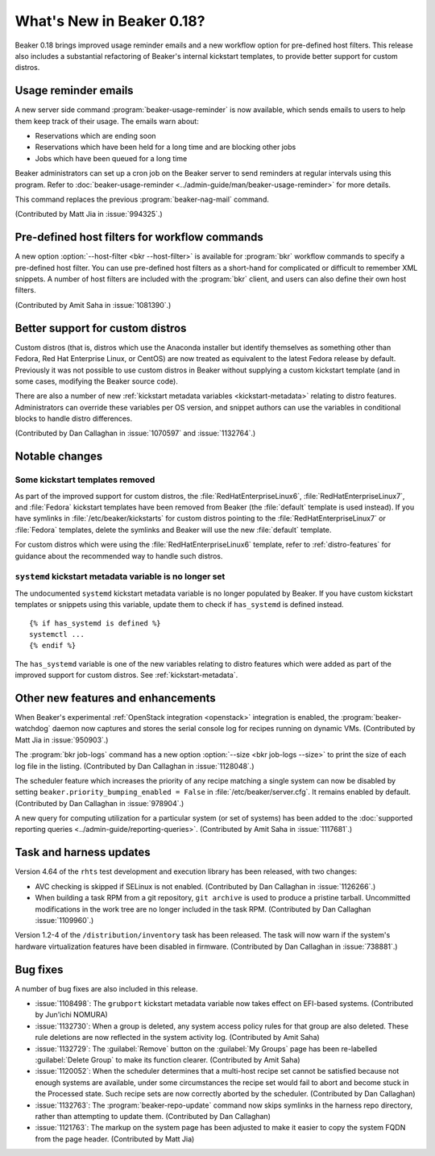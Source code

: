 What's New in Beaker 0.18?
==========================

Beaker 0.18 brings improved usage reminder emails and a new workflow option for 
pre-defined host filters. This release also includes a substantial refactoring 
of Beaker's internal kickstart templates, to provide better support for custom 
distros.


Usage reminder emails
---------------------

A new server side command :program:`beaker-usage-reminder` is now available, 
which sends emails to users to help them keep track of their usage. The emails 
warn about:

* Reservations which are ending soon
* Reservations which have been held for a long time and are blocking other jobs
* Jobs which have been queued for a long time

Beaker administrators can set up a cron job on the Beaker server to send 
reminders at regular intervals using this program. Refer to  
:doc:`beaker-usage-reminder <../admin-guide/man/beaker-usage-reminder>` for 
more details.

This command replaces the previous :program:`beaker-nag-mail` command.

(Contributed by Matt Jia in :issue:`994325`.)


Pre-defined host filters for workflow commands
----------------------------------------------

A new option :option:`--host-filter <bkr --host-filter>` is available for 
:program:`bkr` workflow commands to specify a pre-defined host filter. You can 
use pre-defined host filters as a short-hand for complicated or difficult to 
remember XML snippets. A number of host filters are included with the 
:program:`bkr` client, and users can also define their own host filters.

(Contributed by Amit Saha in :issue:`1081390`.)


Better support for custom distros
---------------------------------

Custom distros (that is, distros which use the Anaconda installer but identify 
themselves as something other than Fedora, Red Hat Enterprise Linux, or CentOS) 
are now treated as equivalent to the latest Fedora release by default. 
Previously it was not possible to use custom distros in Beaker without 
supplying a custom kickstart template (and in some cases, modifying the Beaker 
source code).

There are also a number of new :ref:`kickstart metadata variables 
<kickstart-metadata>` relating to distro features. Administrators can override 
these variables per OS version, and snippet authors can use the variables in 
conditional blocks to handle distro differences.

(Contributed by Dan Callaghan in :issue:`1070597` and :issue:`1132764`.)


Notable changes
---------------

Some kickstart templates removed
~~~~~~~~~~~~~~~~~~~~~~~~~~~~~~~~

As part of the improved support for custom distros, the 
:file:`RedHatEnterpriseLinux6`, :file:`RedHatEnterpriseLinux7`, and 
:file:`Fedora` kickstart templates have been removed from Beaker (the 
:file:`default` template is used instead). If you have symlinks in 
:file:`/etc/beaker/kickstarts` for custom distros pointing to the 
:file:`RedHatEnterpriseLinux7` or :file:`Fedora` templates, delete the symlinks 
and Beaker will use the new :file:`default` template.

For custom distros which were using the :file:`RedHatEnterpriseLinux6` 
template, refer to :ref:`distro-features` for guidance about the recommended 
way to handle such distros.

``systemd`` kickstart metadata variable is no longer set
~~~~~~~~~~~~~~~~~~~~~~~~~~~~~~~~~~~~~~~~~~~~~~~~~~~~~~~~

The undocumented ``systemd`` kickstart metadata variable is no longer populated 
by Beaker. If you have custom kickstart templates or snippets using this 
variable, update them to check if ``has_systemd`` is defined instead.

::

    {% if has_systemd is defined %}
    systemctl ...
    {% endif %}

The ``has_systemd`` variable is one of the new variables relating to distro 
features which were added as part of the improved support for custom distros.
See :ref:`kickstart-metadata`.


Other new features and enhancements
-----------------------------------

When Beaker's experimental :ref:`OpenStack integration <openstack>` integration 
is enabled, the :program:`beaker-watchdog` daemon now captures and stores the 
serial console log for recipes running on dynamic VMs. (Contributed by Matt Jia 
in :issue:`950903`.)

The :program:`bkr job-logs` command has a new option :option:`--size <bkr 
job-logs --size>` to print the size of each log file in the listing. 
(Contributed by Dan Callaghan in :issue:`1128048`.)

The scheduler feature which increases the priority of any recipe matching 
a single system can now be disabled by setting 
``beaker.priority_bumping_enabled = False`` in :file:`/etc/beaker/server.cfg`. 
It remains enabled by default. (Contributed by Dan Callaghan in 
:issue:`978904`.)

A new query for computing utilization for a particular system (or set of 
systems) has been added to the :doc:`supported reporting queries 
<../admin-guide/reporting-queries>`. (Contributed by Amit Saha in 
:issue:`1117681`.)


Task and harness updates
------------------------

Version 4.64 of the ``rhts`` test development and execution library has been 
released, with two changes:

* AVC checking is skipped if SELinux is not enabled. (Contributed by Dan
  Callaghan in :issue:`1126266`.)
* When building a task RPM from a git repository, ``git archive`` is used to
  produce a pristine tarball. Uncommitted modifications in the work tree are no 
  longer included in the task RPM. (Contributed by Dan Callaghan 
  :issue:`1109960`.)

Version 1.2-4 of the ``/distribution/inventory`` task has been released. The 
task will now warn if the system's hardware virtualization features have been 
disabled in firmware. (Contributed by Dan Callaghan in :issue:`738881`.)


Bug fixes
---------

A number of bug fixes are also included in this release.

* :issue:`1108498`: The ``grubport`` kickstart metadata variable now takes
  effect on EFI-based systems. (Contributed by Jun'ichi NOMURA)
* :issue:`1132730`: When a group is deleted, any system access policy rules for
  that group are also deleted. These rule deletions are now reflected in the 
  system activity log. (Contributed by Amit Saha)
* :issue:`1132729`: The :guilabel:`Remove` button on the :guilabel:`My Groups`
  page has been re-labelled :guilabel:`Delete Group` to make its function 
  clearer. (Contributed by Amit Saha)
* :issue:`1120052`: When the scheduler determines that a multi-host recipe set
  cannot be satisfied because not enough systems are available, under some 
  circumstances the recipe set would fail to abort and become stuck in the 
  Processed state. Such recipe sets are now correctly aborted by the scheduler. 
  (Contributed by Dan Callaghan)
* :issue:`1132763`: The :program:`beaker-repo-update` command now skips
  symlinks in the harness repo directory, rather than attempting to update 
  them. (Contributed by Dan Callaghan)
* :issue:`1121763`: The markup on the system page has been adjusted to make it
  easier to copy the system FQDN from the page header. (Contributed by Matt 
  Jia)
